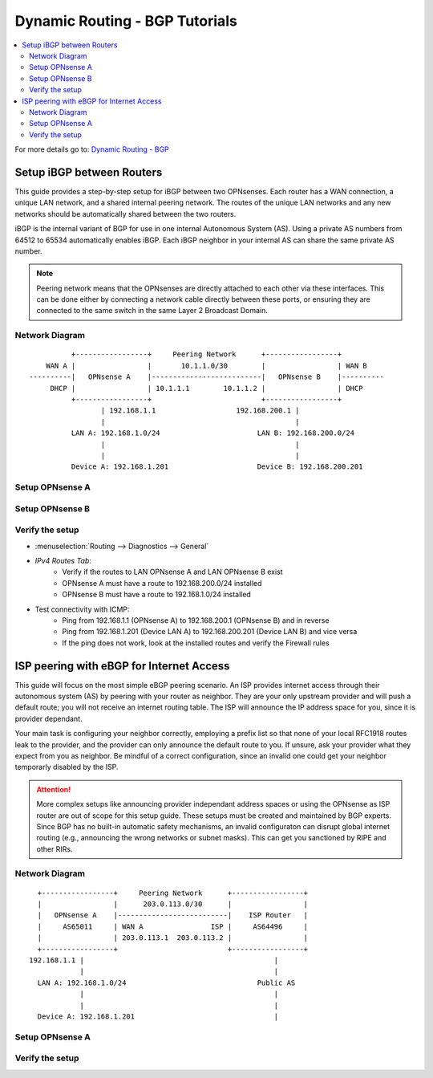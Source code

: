 ============================================
Dynamic Routing - BGP Tutorials
============================================

.. contents::
   :local:
   :depth: 2

For more details go to: `Dynamic Routing - BGP </manual/dynamic_routing.html#bgp-section>`_

---------------------------------------------------
Setup iBGP between Routers
---------------------------------------------------

This guide provides a step-by-step setup for iBGP between two OPNsenses. Each router has a WAN connection,
a unique LAN network, and a shared internal peering network. The routes of the unique LAN networks and any new networks
should be automatically shared between the two routers.

iBGP is the internal variant of BGP for use in one internal Autonomous System (AS). Using a private AS numbers from 64512 to 65534
automatically enables iBGP. Each iBGP neighbor in your internal AS can share the same private AS number.

.. Note::

   Peering network means that the OPNsenses are directly attached to each other via these interfaces. This can be done either
   by connecting a network cable directly between these ports, or ensuring they are connected to the same switch in the same Layer 2
   Broadcast Domain.


Network Diagram
------------------------------------------

::

            +-----------------+     Peering Network      +-----------------+
      WAN A |                 |       10.1.1.0/30        |                 | WAN B
  ----------|   OPNsense A    |--------------------------|   OPNsense B    |----------
       DHCP |                 | 10.1.1.1        10.1.1.2 |                 | DHCP
            +-----------------+                          +-----------------+
                   | 192.168.1.1                   192.168.200.1 |
                   |                                             |
            LAN A: 192.168.1.0/24                       LAN B: 192.168.200.0/24
                   |                                             |
                   |                                             |
            Device A: 192.168.1.201                     Device B: 192.168.200.201


Setup OPNsense A
------------------------------------------

.. tabs::

   .. group-tab:: Step 1

      **Configure Network Interfaces**

      =============================  ================================
      **Interface**                  **Configuration**
      =============================  ================================
      **LAN**                        ``igc0`` - IP: `192.168.1.1/24`
      **WAN**                        ``igc1`` - IP: `DHCP`
      **Peering**                    ``igc2`` - IP: `10.1.1.1/30`
      =============================  ================================

      #. Configure the **LAN** Interface with IP `192.168.1.1/24` on `igc0`.
      #. Assign the **Peering** Interface on `igc2` with IP `10.1.1.1/30` for the peering network between OPNsense A and OPNsense B.

      .. Note::

         Since we do not use the **WAN** Interface for peering, it does not need any specific configuration.

   .. group-tab:: Step 2

      **Create Firewall rules on Peering Interface**

      - :menuselection:`Firewall --> Rules --> Peering (igc2)`

      ==============================================  ====================================================================
      **Action**                                      Pass
      **Interface**                                   Peering (igc2)
      **Direction**                                   In
      **TCP/IP Version**                              IPv4
      **Protocol**                                    TCP
      **Source**                                      Peering Network
      **Source Port**                                 Any
      **Destination**                                 Peering Network
      **Destination Port**                            179 (BGP)
      **Description**                                 Allow inbound BGP traffic from peer
      ==============================================  ====================================================================

      .. Note::

         Rules allowing traffic from `LAN OPNsense A` to `LAN OPNsense B` must be created in their respective LAN rulesets.
         Since traffic from LAN A to LAN B will use the peering connection, additional rules must be created in the Peering ruleset.
         Create rules to allow traffic entering `Peering OPNsense A` from `LAN OPNsense B`, and vice versa.


   .. group-tab:: Step 3

      **Configure General Settings**

      - :menuselection:`Routing --> General`
      - Select **Enable**
      - Deselect **Firewall rules** since we created a custom rule for BGP
      - Press `Save`

   .. group-tab:: Step 4

      **Configure General BGP Settings**

      - :menuselection:`Routing --> BGP --> General`

      ==============================================  ====================================================================
      **Enable**                                      ``X``
      **BGP AS Number*                                ``65011`` (or any other private AS number)
      **Route Redistribution**                        ``Connected routes (directly attached subnet or host)``
      ==============================================  ====================================================================

      - :menuselection:`Routing --> BGP --> Neighbors`

      ==============================================  ====================================================================
      **Enable**                                      ``X``
      **Peer IP**                                     ``10.1.1.2`` (Peering IP OPNsense B)
      **Remote AS**                                   ``65011``
      **Update-Source Interface**                     ``igc2`` (Peering interface OPNsense A)
      ==============================================  ====================================================================

      - Press ``Save`` to enable the new configuration

      .. Note::

         This sets up our peering interface igc2, which will send and receive BGP unicasts
         for advertising and receiving route updates. Since BGP is unicast, OSPF with multicasts can be easier to set up and maintain
         if there is a large number of peering routers in the internal AS.


   .. group-tab:: Step 5

      **Filter redistributed Routes with a Prefix List (Optional)**

      - :menuselection:`Routing --> BGP --> Prefix Lists`

      ==============================================  ====================================================================
      **Name**                                        ``Permit_Prefix``
      **IP Version**                                  ``IPv4``
      **Number**                                      ``1``
      **Action**                                      ``Permit``
      **Network**                                     ``192.168.1.0/24``
      ==============================================  ====================================================================

      - :menuselection:`Routing --> BGP --> Route Maps`

      ==============================================  ====================================================================
      **Name**                                        ``Permit_Map``
      **Action**                                      ``Permit``
      **ID**                                          ``1``
      **Prefix List**                                 ``Permit_Prefix``
      ==============================================  ====================================================================

      - :menuselection:`Routing --> BGP --> Neighbor`

      ==============================================  ====================================================================
      **Route-Map Out**                               ``Permit_Map``
      ==============================================  ====================================================================

      - Press ``Save`` to enable the new configuration

      .. Note::

         With the Permit_Map attached, only the network 192.168.1.0/24 will be advertised from this router.
         Any other networks that will exist as connected routes will not be advertised to BGP neighbors.


Setup OPNsense B
------------------------------------------

.. tabs::

   .. group-tab:: Step 1

      **Configure Network Interfaces**

      =============================  ================================
      **Interface**                  **Configuration**
      =============================  ================================
      **LAN Interface**              ``igc0`` - IP: `192.168.200.1/24`
      **WAN Interface**              ``igc1`` - IP: `DHCP`
      **Peering Interface**          ``igc2`` - IP: `10.1.1.2/30`
      =============================  ================================

      #. Configure the **LAN Interface** with IP `192.168.200.1/24` on `igc0`.
      #. Assign the **Peering Interface** on `igc2` with IP `10.1.1.2/30` for the peering network between OPNsense A and OPNsense B.

   .. group-tab:: Step 2

      **Create Firewall rules on Peering Interface**

      - :menuselection:`Firewall --> Rules --> Peering (igc2)`

      ==============================================  ====================================================================
      **Action**                                      Pass
      **Interface**                                   Peering (igc2)
      **Direction**                                   In
      **TCP/IP Version**                              IPv4
      **Protocol**                                    TCP
      **Source**                                      Peering Network
      **Source Port**                                 Any
      **Destination**                                 Peering Network
      **Destination Port**                            179 (BGP)
      **Description**                                 Allow inbound BGP traffic from peer
      ==============================================  ====================================================================

      .. Note::

         Rules allowing traffic from `LAN OPNsense A` to `LAN OPNsense B` must be created in their respective LAN rulesets.
         Since traffic from LAN A to LAN B will use the peering connection, additional rules must be created in the Peering ruleset.
         Create rules to allow traffic entering `Peering OPNsense A` from `LAN OPNsense B`, and vice versa.


   .. group-tab:: Step 3

      **Configure General Settings**

      - :menuselection:`Routing --> General`
      - Select **Enable**
      - Deselect **Firewall rules** since we created a custom rule for BGP
      - Press `Save`

   .. group-tab:: Step 4

      **Configure General BGP Settings**

      - :menuselection:`Routing --> BGP --> General`

      ==============================================  ====================================================================
      **Enable**                                      ``X``
      **BGP AS Number*                                ``65011`` (or any other private AS number)
      **Route Redistribution**                        ``Connected routes (directly attached subnet or host)``
      ==============================================  ====================================================================

      - :menuselection:`Routing --> BGP --> Neighbors`

      ==============================================  ====================================================================
      **Enable**                                      ``X``
      **Peer IP**                                     ``10.1.1.1`` (Peering IP OPNsense A)
      **Remote AS**                                   ``65011``
      **Update-Source Interface**                     ``igc2`` (Peering interface OPNsense B)
      ==============================================  ====================================================================

      - Press ``Save`` to enable the new configuration

   .. group-tab:: Step 5

      **Filter redistributed Routes with a Prefix List (Optional)**

      - :menuselection:`Routing --> BGP --> Prefix Lists`

      ==============================================  ====================================================================
      **Name**                                        ``Permit_Prefix``
      **IP Version**                                  ``IPv4``
      **Number**                                      ``1``
      **Action**                                      ``Permit``
      **Network**                                     ``192.168.1.0/24``
      ==============================================  ====================================================================

      - :menuselection:`Routing --> BGP --> Route Maps`

      ==============================================  ====================================================================
      **Name**                                        ``Permit_Map``
      **Action**                                      ``Permit``
      **ID**                                          ``1``
      **Prefix List**                                 ``Permit_Prefix``
      ==============================================  ====================================================================

      - :menuselection:`Routing --> BGP --> Neighbor`

      ==============================================  ====================================================================
      **Route-Map Out**                               ``Permit_Map``
      ==============================================  ====================================================================

      - Press ``Save`` to enable the new configuration


Verify the setup
------------------------------------------

- | :menuselection:`Routing --> Diagnostics --> General`
- `IPv4 Routes Tab`:
    - Verify if the routes to LAN OPNsense A and LAN OPNsense B exist
    - OPNsense A must have a route to 192.168.200.0/24 installed
    - OPNsense B must have a route to 192.168.1.0/24 installed

- Test connectivity with ICMP:
    - Ping from 192.168.1.1 (OPNsense A) to 192.168.200.1 (OPNsense B) and in reverse
    - Ping from 192.168.1.201 (Device LAN A) to 192.168.200.201 (Device LAN B) and vice versa
    - If the ping does not work, look at the installed routes and verify the Firewall rules


------------------------------------------
ISP peering with eBGP for Internet Access
------------------------------------------

This guide will focus on the most simple eBGP peering scenario. An ISP provides internet access through their autonomous system (AS) by peering with your router as neighbor.
They are your only upstream provider and will push a default route; you will not receive an internet routing table. The ISP will announce the IP address space for you, since it is provider dependant.

Your main task is configuring your neighbor correctly, employing a prefix list so that none of your local RFC1918 routes leak to the provider, and the provider can only
announce the default route to you. If unsure, ask your provider what they expect from you as neighbor. Be mindful of a correct configuration, since an invalid one could get your neighbor
temporarly disabled by the ISP.

.. Attention::

   More complex setups like announcing provider independant address spaces or using the OPNsense as ISP router are out of scope for this setup guide. These setups
   must be created and maintained by BGP experts. Since BGP has no built-in automatic safety mechanisms, an invalid configuraton can disrupt global internet
   routing (e.g., announcing the wrong networks or subnet masks). This can get you sanctioned by RIPE and other RIRs.

Network Diagram
------------------------------------------

::

        +-----------------+     Peering Network      +-----------------+
        |                 |      203.0.113.0/30      |                 |
        |   OPNsense A    |--------------------------|    ISP Router   |
        |     AS65011     | WAN A                ISP |     AS64496     |
        |                 | 203.0.113.1  203.0.113.2 |                 |
        +-----------------+                          +-----------------+
      192.168.1.1 |                                             |
                  |                                             |
        LAN A: 192.168.1.0/24                               Public AS
                  |                                             |
                  |                                             |
        Device A: 192.168.1.201                                 |


Setup OPNsense A
------------------------------------------

.. tabs::

   .. tab:: Step 1


   .. tab:: Step 2


   .. tab:: Step 3


   .. tab:: Step 4


   .. tab:: Step 5


Verify the setup
------------------------------------------